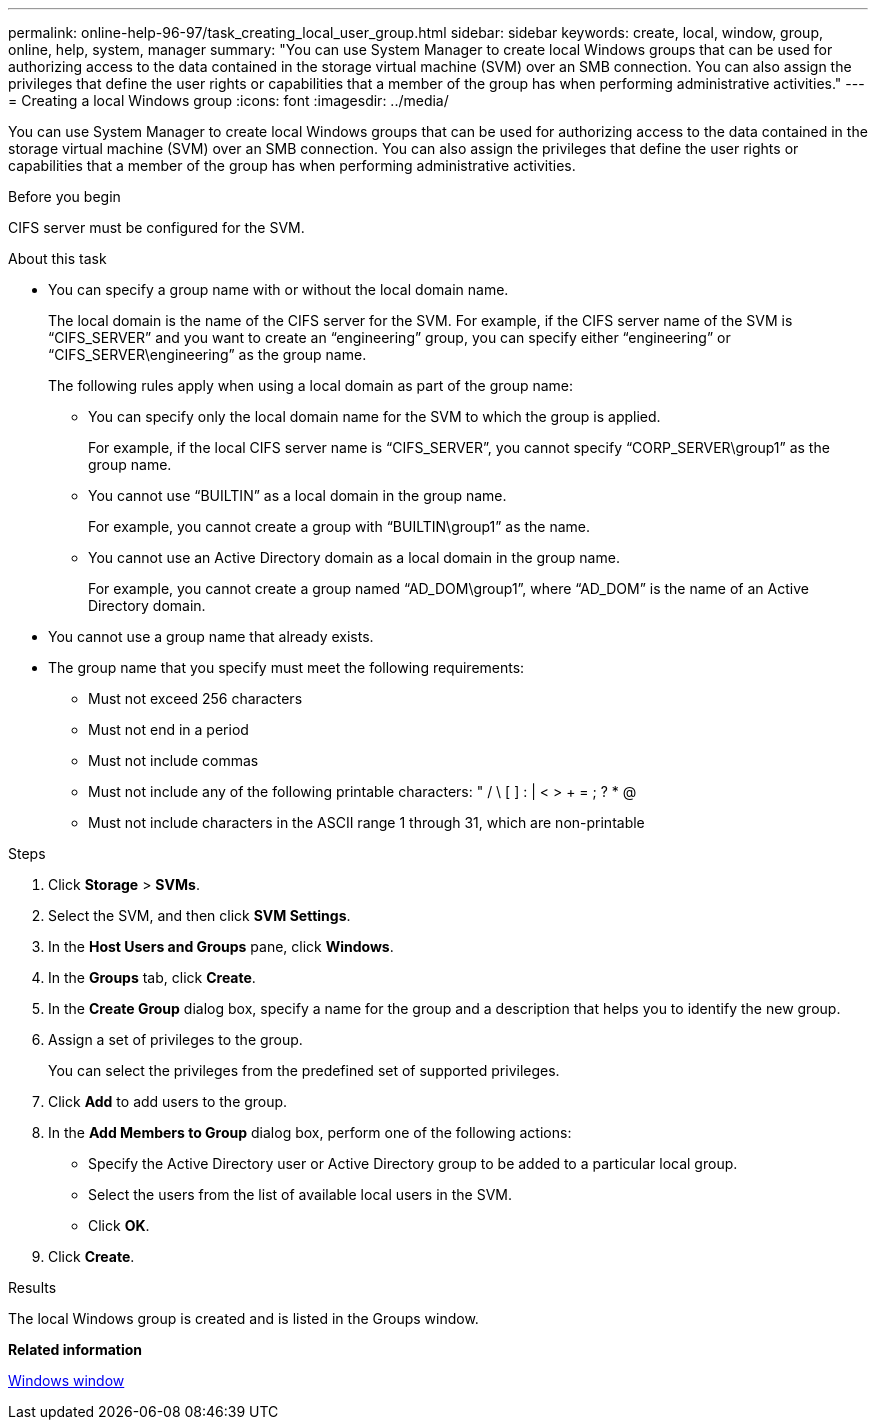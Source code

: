 ---
permalink: online-help-96-97/task_creating_local_user_group.html
sidebar: sidebar
keywords: create, local, window, group, online, help, system, manager
summary: "You can use System Manager to create local Windows groups that can be used for authorizing access to the data contained in the storage virtual machine (SVM) over an SMB connection. You can also assign the privileges that define the user rights or capabilities that a member of the group has when performing administrative activities."
---
= Creating a local Windows group
:icons: font
:imagesdir: ../media/

[.lead]
You can use System Manager to create local Windows groups that can be used for authorizing access to the data contained in the storage virtual machine (SVM) over an SMB connection. You can also assign the privileges that define the user rights or capabilities that a member of the group has when performing administrative activities.

.Before you begin

CIFS server must be configured for the SVM.

.About this task

* You can specify a group name with or without the local domain name.
+
The local domain is the name of the CIFS server for the SVM. For example, if the CIFS server name of the SVM is "`CIFS_SERVER`" and you want to create an "`engineering`" group, you can specify either "`engineering`" or "`CIFS_SERVER\engineering`" as the group name.
+
The following rules apply when using a local domain as part of the group name:

 ** You can specify only the local domain name for the SVM to which the group is applied.
+
For example, if the local CIFS server name is "`CIFS_SERVER`", you cannot specify "`CORP_SERVER\group1`" as the group name.

 ** You cannot use "`BUILTIN`" as a local domain in the group name.
+
For example, you cannot create a group with "`BUILTIN\group1`" as the name.

 ** You cannot use an Active Directory domain as a local domain in the group name.
+
For example, you cannot create a group named "`AD_DOM\group1`", where "`AD_DOM`" is the name of an Active Directory domain.

* You cannot use a group name that already exists.
* The group name that you specify must meet the following requirements:
 ** Must not exceed 256 characters
 ** Must not end in a period
 ** Must not include commas
 ** Must not include any of the following printable characters: " / \ [ ] : | < > + = ; ? * @
 ** Must not include characters in the ASCII range 1 through 31, which are non-printable

.Steps

. Click *Storage* > *SVMs*.
. Select the SVM, and then click *SVM Settings*.
. In the *Host Users and Groups* pane, click *Windows*.
. In the *Groups* tab, click *Create*.
. In the *Create Group* dialog box, specify a name for the group and a description that helps you to identify the new group.
. Assign a set of privileges to the group.
+
You can select the privileges from the predefined set of supported privileges.

. Click *Add* to add users to the group.
. In the *Add Members to Group* dialog box, perform one of the following actions:
 ** Specify the Active Directory user or Active Directory group to be added to a particular local group.
 ** Select the users from the list of available local users in the SVM.
 ** Click *OK*.
. Click *Create*.

.Results

The local Windows group is created and is listed in the Groups window.

*Related information*

xref:reference_windows_window.adoc[Windows window]
